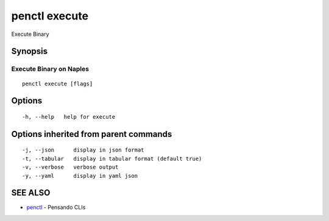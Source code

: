 .. _penctl_execute:

penctl execute
--------------

Execute Binary

Synopsis
~~~~~~~~



-----------------------------------
 Execute Binary on Naples 
-----------------------------------


::

  penctl execute [flags]

Options
~~~~~~~

::

  -h, --help   help for execute

Options inherited from parent commands
~~~~~~~~~~~~~~~~~~~~~~~~~~~~~~~~~~~~~~

::

  -j, --json      display in json format
  -t, --tabular   display in tabular format (default true)
  -v, --verbose   verbose output
  -y, --yaml      display in yaml json

SEE ALSO
~~~~~~~~

* `penctl <penctl.rst>`_ 	 - Pensando CLIs


